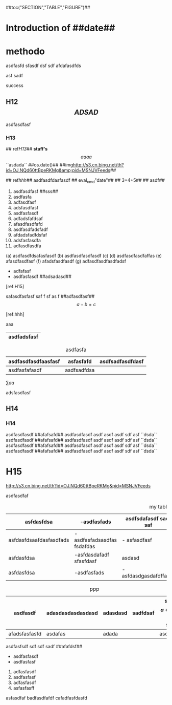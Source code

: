 #+CAPTION:	Document $$a+0$$

##toc("SECTION","TABLE","FIGURE")## 

* Introduction of ##date## 

* methodo

asdfasfd  sfasdf dsf sdf  afdafasdfds 


asf sadf 

success 

** H12 $$ADSAD$$ 

asdfasdfasf

*** H13
	
	## ref[[H13]]##  **staff's**  $$aaaa$$ ``asdada``  ##os.date()##  ##img[[http://s3.cn.bing.net/th?id=OJ.NQd60ttBpeRKMg&amp;pid=MSNJVFeeds]]##

	## ref[[hhh]]## asdfasdfdasfasdf ##   eval_cmd"date"## ##    3+4+5## 
	## asdf##

	1.	asdfasdfasf  ##sss##
	2.	asdfasfa 
	3.	adfasdfasf
	4.	adsfasdfasf
	5.	asdfasfasdf
	6.	adfadsfafdsaf
	7.	afasdfasdfafd
	8.	asdfasdfadsfadf
	9.	afdadsfadfdsfaf
	10.	adsfasfasdfa
	11.	adfasdfasdfa

	(a)	asdfasdfdsafasfasdf
	(b)	asdfasdfasdfasdf
	(c)	\asdfasfasf
	(d)	asdfasdfasdfaffas
	(e)	afasdfasdfasf
	(f)	afadsfasdfasdf
	(g)	adfasdfasdfasdfadsf
	
	- adfafasf
	- asdfasfasdf ##adsadasd##

	[ref:H15]
	
	safasdfasfasf saf f sf as f ##adfasdfasf## $$a+b=c$$
	
	[ref:hhh]

	aaa

|-------------|
| asdfadsfasf |
|-------------|
	
#+CAPTION:asdfasfa
|---------------------+-------------+------------------|
| asdfasdfasdfaasfasf | asfasfafd   | asdfsadfasdfdasf |
|---------------------+-------------+------------------|
| asdfasfafasdf       | asdfsadfdsa |                  |
|---------------------+-------------+------------------|
	
#+TYPE:EQ
\sum{aa}

adsfasdfasf

** H14
*** H14

asdfasdfasdf ##afafsafd## asdfasdfasdf asdf asdf asdf sdf asf  ``dsda``  
asdfasdfasdf ##afafsafd## asdfasdfasdf asdf asdf asdf sdf asf  ``dsda``  
asdfasdfasdf ##afafsafd## asdfasdfasdf asdf asdf asdf sdf asf  ``dsda``  
asdfasdfasdf ##afafsafd## asdfasdfasdf asdf asdf asdf sdf asf  ``dsda``

* H15
#+LABEL: hhh

#+TYPE:FIGURE
#+CAPTION:Image
http://s3.cn.bing.net/th?id=OJ.NQd60ttBpeRKMg&amp;pid=MSNJVFeeds

asdfasdfaf

#+CAPTION: my table
|-------------------------+-----------------------------+-----------------------+----------------+-----------+-----------+-------------|
| asfdasfdsa              | -asdfasfads                 | asdfsdafasdf sadf saf | asdsafasdfdasf | adfasdfa  | a a       | adfadsfsadf |
|-------------------------+-----------------------------+-----------------------+----------------+-----------+-----------+-------------|
| asfdasfdsaafdasfasdfads | -asdfasfadsasdfas  fsdafdas | - asfasdfasf          | fasdfas        | dfasdfasf | asdfasdf  |             |
|-------------------------+-----------------------------+-----------------------+----------------+-----------+-----------+-------------|
| asfdasfdsa              | -asfdasdafadf sfasfdasf     | asdasd                | aadsf          | adad      | asdfsadfa |             |
|-------------------------+-----------------------------+-----------------------+----------------+-----------+-----------+-------------|
| asfdasfdsa              | -asdfasfads                 | -asfdasdgasdafdffasdf | adaf           | afdasf    | asdasda   |             |
|-------------------------+-----------------------------+-----------------------+----------------+-----------+-----------+-------------|

#+CAPTION: ppp
|---------------+-------------------+----------+----------+------------------------|
| asdfasdf      | adasdasdasdasdasd | adasdasd | sadfdsaf | sfsd  $$a+b=c$$    fsd |
|---------------+-------------------+----------+----------+------------------------|
| afadsfasfasfd | asdafas           | adada    |          | asdfasdf               |
|---------------+-------------------+----------+----------+------------------------|
asdfasfsdf sdf sdf sadf ##afafdsf##

	- asdfasfasdf
	- asdfasfasf
	
	2. adfasfasdf
	3. asdfasfasf
	4. adfasfasdf
	5. asfasfasff
	asfasdfaf
	badfasdfafdf
	cafadfasfdasfd